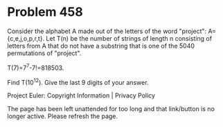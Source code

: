 *   Problem 458

   Consider the alphabet A made out of the letters of the word "project":
   A={c,e,j,o,p,r,t}.
   Let T(n) be the number of strings of length n consisting of letters from A
   that do not have a substring that is one of the 5040 permutations of
   "project".

   T(7)=7^7-7!=818503.

   Find T(10^12). Give the last 9 digits of your answer.

   Project Euler: Copyright Information | Privacy Policy

   The page has been left unattended for too long and that link/button is no
   longer active. Please refresh the page.
